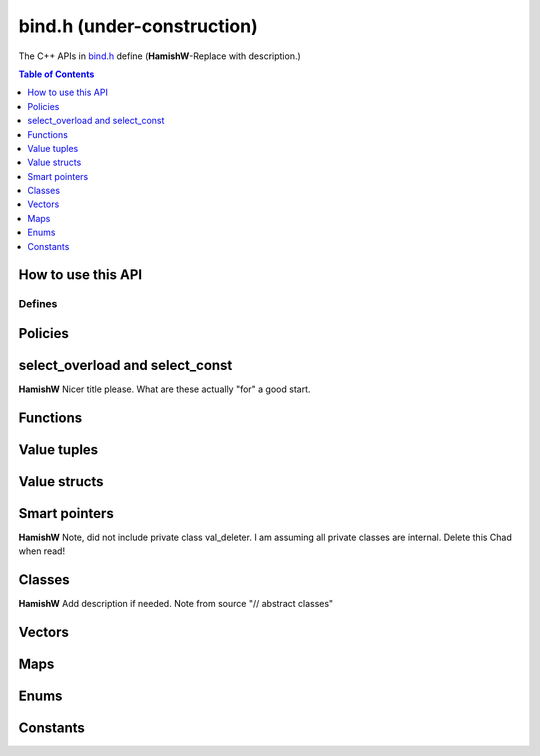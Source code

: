 .. _bind-h:

================================
bind.h (under-construction)
================================

The C++ APIs in `bind.h <https://github.com/kripken/emscripten/blob/master/system/include/emscripten/bind.h>`_ define (**HamishW**-Replace with description.)

.. contents:: Table of Contents
    :local:
    :depth: 1
	
How to use this API
===================
	

Defines
------- 



.. cpp:namespace: emscripten


.. cpp:type:: sharing_policy 

	**HamishW**-Replace with description. Note this is a strongly typed enum. I can't see better way in Sphinx to represent it.

	.. cpp:type:: sharing_policy::NONE
	
		**HamishW**-Replace with description.
	
	.. cpp:type:: sharing_policy::INTRUSIVE
	
		**HamishW**-Replace with description.
		
	.. cpp:type:: sharing_policy::BY_EMVAL
	
		**HamishW**-Replace with description.


Policies
===================

	
.. cpp:type:: arg

	.. cpp:member:: static constexpr int index
	
		**HamishW** Add description. Not sure if this best way to define a templated object which takes an argument like this. Kept declaration below for discussion: ::
	
			template<int Index>
			struct arg {
				static constexpr int index = Index + 1;
			};

.. cpp:type:: ret_val

	.. cpp:member:: static constexpr int index
	
		**HamishW** Add description. Not sure if this best way to define member in struct like this. Perhaps an example of usage, or even define as ``static constexpr int arg::index``. Kept declaration below for discussion: ::
	
			struct ret_val {
				static constexpr int index = 0;
			};


.. cpp:type:: allow_raw_pointers::Transform::type

	**HamishW** Add description. Note from source is: // whitelist all raw pointers
	
	**HamishW** Not sure if this best way to define this data structure in sphinx, but is less cumbersome than having separate nested type declarations, particularly where I doubt they need individual descriptions. This works in sphinx because all the nested objects are "types"
	
	
.. cpp:type:: allow_raw_pointer

	**HamishW** Add description.
	
	.. note:: This type is temporary, it will be changed when arg policies are reworked
	
	**HamishW** Not sure if this best way to define this data structure. The templated parameter SLOT doesn't appear to be used, so no easy place to explain what is going on here. Declaration kept below for discussion: ::

		template<typename Slot>
		struct allow_raw_pointer : public allow_raw_pointers {


select_overload and select_const
======================================

**HamishW** Nicer title please. What are these actually "for" a good start.


.. cpp:function:: typename std::add_pointer<Signature>::type select_overload(typename std::add_pointer<Signature>::type fn)

	**HamishW** Add description.

	:param typename std::add_pointer<Signature>::type fn: **HamishW** Add description. Note that ``Signature`` is a typename (templated type).
	:returns: **HamishW** Add description.


.. cpp:function:: typename internal::MemberFunctionType<ClassType, Signature>::type select_overload( Signature (ClassType::*fn) )

	**HamishW** Add description.

	:param Signature (ClassType::*fn): **HamishW** Add description. Note that ``Signature`` and ``ClassType`` are typenames (templated types).
	:returns: **HamishW** Add description.

	
.. cpp:function:: auto select_const(ReturnType (ClassType::*method)(Args...) const)

	**HamishW** Add description.

	:param ReturnType (ClassType::*method)(Args...) const: **HamishW** Add description. Note that ``ClassType``, ``ReturnType``, and ``Args`` are typenames (templated types).
	:returns: **HamishW** Add description.


.. cpp:function:: typename internal::CalculateLambdaSignature<LambdaType>::type optional_override(const LambdaType& fp)

	**HamishW** Add description.

	:param const LambdaType& fp: **HamishW** Add description. Note that ``LambdaType``is a typename (templated type).
	:returns: **HamishW** Add description.
	


Functions
=============

.. cpp:function:: void* __getDynamicPointerType(void* p)

	**HamishW** Add description.

	:param void* p: **HamishW** Add description. 
	:returns: **HamishW** Add description.
	

.. cpp:function:: void* __getDynamicPointerType(void* p)

	**HamishW** Add description.

	:param void* p: **HamishW** Add description. 
	:returns: **HamishW** Add description.

	
.. cpp:function:: void function(const char* name, ReturnType (*fn)(Args...), Policies...)

	**HamishW** Add description.

	:param const char* name: **HamishW** Add description. 
	:param ReturnType (*fn)(Args...): **HamishW** Add description. Note that ``ReturnType`` and ``Args`` are typenames (templated types).	
	:param Policies...: **HamishW** Add description. Note that ``Policies`` is a typename (templated type).



Value tuples
==============

.. cpp:class:: value_array : public internal::noncopyable

	**HamishW** Add description.
	
	.. cpp:type:: class_type
	
		A typedef of ``ClassType``, the typename of the templated type for the class.
		
		
	.. cpp:function:: value_array(const char* name)
	
		Constructor. **HamishW** Add description.
		
		:param const char* name: **HamishW** Add description.
		
		
	.. cpp:function:: ~value_array()
	
		Destructor. **HamishW** Add description.


	.. cpp:function:: value_array& element(ElementType InstanceType::*field)
	
		**HamishW** Add description.
		
		:param ElementType InstanceType::*field: **HamishW** Add description. Note that ``ElementType`` and ``InstanceType`` are typenames (templated types).
		:returns: **HamishW** Add description.

	
	.. cpp:function:: value_array& element(Getter getter, Setter setter) 
	
		**HamishW** Add description.
		
		:param Getter getter: **HamishW** Add description. Note that ``Getter`` is a typename (templated type).
		:param Setter setter: **HamishW** Add description. Note that ``Setter`` is a typename (templated type).
		:returns: **HamishW** Add description.

		
 	.. cpp:function:: value_array& element(index<Index>)
	
		**HamishW** Add description.
		
		:param index<Index>: **HamishW** Add description. Note that ``Index`` is an integer template parameter.
		:returns: **HamishW** Add description.        
        
		

	
	
Value structs
======================================

.. cpp:class:: value_object : public internal::noncopyable

	**HamishW** Add description.
	
	.. cpp:type:: class_type
	
		A typedef of ``ClassType``, the typename of the templated type for the class.

		
	.. cpp:function:: value_object(const char* name)
	
		Constructor. **HamishW** Add description.
		
		:param const char* name: **HamishW** Add description.		

		
	.. cpp:function:: ~value_object()
	
		Destructor. **HamishW** Add description.

    
	.. cpp:function:: value_object& field(const char* fieldName, FieldType InstanceType::*field) 
	
		**HamishW** Add description.
		
		:param const char* fieldName: **HamishW** Add description.		
		:param FieldType InstanceType::*field: **HamishW** Add description. Note that ``InstanceType`` and ``FieldType`` are typenames (templated types).
		:returns: **HamishW** Add description.
		
		
		
	.. cpp:function:: value_object& field(const char* fieldName, Getter getter, Setter setter)
	
		**HamishW** Add description.
		
		:param const char* fieldName: **HamishW** Add description.		
		:param Getter getter: **HamishW** Add description. Note that ``Getter`` is a typename (templated type).
		:param Setter setter: **HamishW** Add description. Note that ``Setter`` is a typename (templated type).
		:returns: **HamishW** Add description.

		
 	.. cpp:function:: value_object& field(const char* fieldName, index<Index>)
	
		**HamishW** Add description.
		
		:param const char* fieldName: **HamishW** Add description. 
		:param index<Index>: **HamishW** Add description. Note that ``Index`` is an integer template parameter.
		:returns: **HamishW** Add description.  


         
		

Smart pointers
======================================


.. cpp:type:: default_smart_ptr_trait

	**HamishW** Add description.
	
	.. cpp:function:: static sharing_policy get_sharing_policy()
	
		**HamishW** Add description.
		
		:returns: **HamishW** Add description.  

		
	.. cpp:function:: static void* share(void* v)
	
		**HamishW** Add description.
		
		:param void* v: **HamishW** Add description. 
		:returns: **HamishW** Add description.  

	.. cpp:function:: static PointerType* construct_null()
	
		**HamishW** Add description.
		
		:returns: **HamishW** Add description. Note that the ``PointerType`` returned is a typename (templated type).

		

.. cpp:type:: default_smart_ptr_trait

	**HamishW** Add description. Note from source is: // specialize if you have a different pointer type
	
	.. cpp:type:: element_type;
	
		**HamishW** Add description. A typedef for the PointerType::element_type, where ``PointerType`` is a typename (templated type).
		

		
	.. cpp:function:: static element_type* get(const PointerType& ptr) 
	
		**HamishW** Add description.
		
		:param const PointerType& ptr: **HamishW** Add description. Note that ``PointerType`` is a typename (templated type)
		:returns: **HamishW** Add description.  

		

.. cpp:type:: smart_ptr_trait

	**HamishW** Add description.

	.. cpp:type:: PointerType;
	
		**HamishW** Add description. A typedef to std::shared_ptr<PointeeType>, where ``PointeeType`` is a typename (templated type).		
	
	.. cpp:type:: element_type;
	
		**HamishW** Add description. A typedef for the ``PointerType::element_type``.		


	.. cpp:function:: static element_type* get(const PointerType& ptr) 
	
		**HamishW** Add description.
		
		:param const PointerType& ptr: **HamishW** Add description. 
		:returns: **HamishW** Add description.  
		
	.. cpp:function:: static sharing_policy get_sharing_policy()
	
		**HamishW** Add description.
		
		:returns: **HamishW** Add description.  
		

	.. cpp:function:: static std::shared_ptr<PointeeType>* share(PointeeType* p, internal::EM_VAL v) 
	
		**HamishW** Add description.
		
		:param PointeeType* p: **HamishW** Add description. Note that ``PointeeType`` is a typename (templated type).
		:param internal::EM_VAL v: **HamishW** Add description. 
		:returns: **HamishW** Add description.  

	.. cpp:function:: static PointerType* construct_null() 
	
		**HamishW** Add description.
		
		:returns: **HamishW** Add description.  		


**HamishW** Note, did not include private class val_deleter. I am assuming all private classes are internal. Delete this Chad when read!


Classes
======================================

**HamishW** Add description if needed. Note from source "// abstract classes"


.. cpp:class:: class wrapper : public T, public internal::WrapperBase

	**HamishW** Add description. 
	
	This is a templated class: ``template<typename T>``. 

	.. cpp:type:: class_type
	
		**HamishW** Add description. A typedef of ``T``, the typename of the templated type for the class.
    

	.. cpp:function:: explicit wrapper(val&& wrapped, Args&&... args)
	
		Constructor. **HamishW** Add description.
		
		:param val&& wrapped: **HamishW** Add description. 
		:param Args&&... args: **HamishW** Add description. Note that ``Args`` is a typename (templated type).
		:returns: **HamishW** Add description.  
		
		
	.. cpp:function:: ~wrapper()
	
		Destructor. **HamishW** Add description.
		

	.. cpp:function:: ReturnType call(const char* name, Args&&... args) const
	
		Constructor. **HamishW** Add description.
		
		:param const char* name: **HamishW** Add description. 
		:param Args&&... args: **HamishW** Add description. Note that ``Args`` is a typename (templated type).
		:returns: **HamishW** Add description. Note that ``ReturnType`` is a typename (templated type). 


.. cpp:function:: EMSCRIPTEN_WRAPPER(T)   

	**HamishW** Add description. Note that this is actually a define, but I've implemented it as a function, because that is how it behaves, and it allows me to have the T as shown, which isn't possible on Sphinx type declaration.
	
	:param T: **HamishW** Add description. 


.. cpp:type:: base

	**HamishW** Add description.
	
	.. cpp:type:: class_type
	
		**HamishW** Add description. A typedef of ``BaseClass``, the typename of the templated type for the class.
		
		
	.. cpp:function:: static void verify()
	
		**HamishW** Add description. Note, is templated function which takes typename ``ClassType``.
		
		
	.. cpp:function:: static internal::TYPEID get()
	
		**HamishW** Add description. 
		
		:returns: **HamishW** Add description. 
		

		
	.. cpp:function:: HAMISHW_ HELP_Needed
	
		**HamishW** I don't understand this C++, so not sure how to document. Putting code here for Chad to advise on how to document :: 
		
		template<typename ClassType>
        using Upcaster = BaseClass* (*)(ClassType*);
		
		template<typename ClassType>
        using Downcaster = ClassType* (*)(BaseClass*);

		
	.. cpp:function:: static Upcaster<ClassType> getUpcaster()
	
		**HamishW** Add description. Note that ``ClassType`` is a typename (template parameter).
		
		:returns: **HamishW** Add description. 
		
		
	.. cpp:function:: static Downcaster<ClassType> getDowncaster() 
	
		**HamishW** Add description. Note that ``ClassType`` is a typename (template parameter).
		
		:returns: **HamishW** Add description. 		
		

	.. cpp:function:: static To* convertPointer(From* ptr)
	
		**HamishW** Add description. Note that ``ClassType`` is a typename (template parameter).
		
		:param From* ptr: **HamishW** Add description. 	Note that ``From`` is a typename (template parameter).
		:returns: **HamishW** Add description. Note that ``To`` is a typename (template parameter).

		

.. cpp:type:: pure_virtual

	**HamishW** Add description. 
	
	.. cpp:type:: Transform
	
		**HamishW** Add description. Note that this is a templated struct taking typename parameter ``InputType`` and integer ``Index``.
		
		.. cpp:type:: type
		
			**HamishW** Add description. This is a typdef to the parent struct typename parameter ``InputType``.	


.. cpp:type:: constructor

	**HamishW** Add description. Note that this is a template struct taking typename ``... ConstructorArgs``. 


	
.. cpp:class:: class_

	**HamishW** Add description. Note that this is a templated class with typename parameters ``ClassType`` and ``BaseSpecifier``.

	.. cpp:type:: class_type
	
		**HamishW** Add description. A typedef of ``ClassType`` (a typename for the class).


	.. cpp:type:: base_specifier
	
		**HamishW** Add description. A typedef of ``BaseSpecifier`` (a typename for the class).

		
	.. cpp:type:: HELPNEEDEDHERE
	
		**HamishW** Don't know what do do with this: ::
		
			class_() = delete;


	.. cpp:function:: EMSCRIPTEN_ALWAYS_INLINE explicit class_(const char* name)
	
		Constructor. **HamishW** Add description.
		
		:param const char* name: **HamishW** Add description. 
		:returns: **HamishW** Add description.  


	.. cpp:function:: EMSCRIPTEN_ALWAYS_INLINE const class_& smart_ptr(const char* name) const
	
		**HamishW** Add description. Note that this is a function template taking a typename ``PointerType``.
		
		:param const char* name: **HamishW** Add description. 
		:returns: **HamishW** Add description.  

		
	.. cpp:function:: EMSCRIPTEN_ALWAYS_INLINE const class_& constructor(Policies... policies) const
	
		**HamishW** Add description. Note that this is a function template taking typenames ``... ConstructorArgs`` and ``... Policies``. 
		
		:param Policies... policies: **HamishW** Add description. Note that ``... Policies`` is a template typename for this function. 
		:returns: **HamishW** Add description.  


	.. cpp:function:: EMSCRIPTEN_ALWAYS_INLINE const class_& constructor(ReturnType (*factory)(Args...), Policies...) const
	
		**HamishW** Add description. Note that this is a function template taking typenames ``... Args``, ``ReturnType`` and ``... Policies``. 
		
		:param ReturnType (*factory)(Args...): **HamishW** Add description. Note that ``Args`` and ``ReturnType`` are template typenames for this function. 
		:param Policies... policies: **HamishW** Add description. Note that ``Policies`` is a template typename for this function. 
		:returns: **HamishW** Add description.
		
		
	.. cpp:function:: EMSCRIPTEN_ALWAYS_INLINE const class_& smart_ptr_constructor(const char* smartPtrName, SmartPtr (*factory)(Args...), Policies...) const 
	
		**HamishW** Add description. Note that this is a function template taking typenames ``SmartPtr``, ``... Args``, and ``... Policies``.
		
		:param const char* smartPtrName: **HamishW** Add description. 
		:param SmartPtr (*factory)(Args...): **HamishW** Add description. Note that ``Args`` and ``SmartPtr`` are template typenames for this function. 
		:param Policies... policies: **HamishW** Add description. Note that ``Policies`` is a template typename for this function. 
		:returns: **HamishW** Add description.		
		

	.. cpp:function:: EMSCRIPTEN_ALWAYS_INLINE const class_& allow_subclass(const char* wrapperClassName, const char* pointerName = "<UnknownPointerName>", ::emscripten::constructor<ConstructorArgs...> = ::emscripten::constructor<ConstructorArgs...>() ) const 
	
		**HamishW** Add description. Note that this is a function template taking typenames ``WrapperType``, ``PointerType``, and ``... ConstructorArgs``.
		
		:param const char* wrapperClassName: **HamishW** Add description. 
		:param const char* pointerName: **HamishW** Add description. Note that this has a default value which is dependent on the template typename parameters.
		:returns: **HamishW** Add description.


	.. cpp:function:: EMSCRIPTEN_ALWAYS_INLINE const class_& allow_subclass(const char* wrapperClassName, ::emscripten::constructor<ConstructorArgs...> constructor) ) const 
	
		**HamishW** Add description. Note that this is a function template taking typenames ``WrapperType`` and ``... ConstructorArgs``: ``template<typename WrapperType, typename... ConstructorArgs>``
		
		:param const char* wrapperClassName: **HamishW** Add description. 
		:param ::emscripten::constructor<ConstructorArgs...> constructor): **HamishW** Add description. Note that ``ConstructorArgs`` is a template typename for this function. 
		:returns: **HamishW** Add description.


		
	.. cpp:function:: EMSCRIPTEN_ALWAYS_INLINE const class_& function(const char* methodName, ReturnType (ClassType::*memberFunction)(Args...), Policies...) const 
	
		**HamishW** Add description. Note that this is a function template taking typenames ``ReturnType``,, ``... Args`` and ``... Policies``: ``template<typename ReturnType, typename... Args, typename... Policies>``
		
		:param const char* methodName: **HamishW** Add description. 
		:param ReturnType (ClassType::*memberFunction)(Args...): **HamishW** Add description. Note that ``ReturnType`` is a template typename for this function and ``ClassType`` is a template typename for the class.
		:param typename... Policies: **HamishW** Add description. Note that ``Policies`` is a template typename for this function. 
		:returns: **HamishW** Add description.


	.. cpp:function:: EMSCRIPTEN_ALWAYS_INLINE const class_& function( const char* methodName, ReturnType (*function)(ThisType, Args...), Policies... ) const
	
		**HamishW** Add description. Note that this is a function template taking typename ``FieldType``, **Not sure how to document the section parameter**: ``template<typename FieldType, typename = typename std::enable_if<!std::is_function<FieldType>::value>::type>``
		
		:param const char* methodName: **HamishW** Add description. 
		:param ReturnType (*function)(ThisType, Args...): **HamishW** Add description. Note that ``ReturnType``, ``ThisType`` and ``Args`` are template typenames for this function.
		:param typename... Policies: **HamishW** Add description. Note that ``Policies`` is a template typename for this function. 
		:returns: **HamishW** Add description.

		
	.. cpp:function:: EMSCRIPTEN_ALWAYS_INLINE const class_& property(const char* fieldName, const FieldType ClassType::*field) const
	
		**HamishW** Add description. Note that this is a function template taking typenames ``ReturnType``, ``ThisType``, ``Args`` and ``... Policies``: ``template<typename ReturnType, typename ThisType, typename... Args, typename... Policies>``
		
		:param const char* fieldName: **HamishW** Add description. 
		:param const FieldType ClassType::*field: **HamishW** Add description. Note that ``FieldType`` is a function template typename, and ``ClassType`` is a class template typename.
		:returns: **HamishW** Add description.


	.. cpp:function:: EMSCRIPTEN_ALWAYS_INLINE const class_& property(const char* fieldName, FieldType ClassType::*field) const 
	
		**HamishW** Add description. Note that this is a function template taking typenames ``FieldType`` - **Not sure how to document/describe second typename parameter** : ``template<typename FieldType, typename = typename std::enable_if<!std::is_function<FieldType>::value>::type>``
		
		:param const char* fieldName: **HamishW** Add description. 
		:param FieldType ClassType::*field: **HamishW** Add description. Note that ``FieldType`` is a function template typename, and ``ClassType`` is a class template typename.
		:returns: **HamishW** Add description.

		
	.. cpp:function:: EMSCRIPTEN_ALWAYS_INLINE const class_& property(const char* fieldName, Getter getter) const
	
		**HamishW** Add description. Note that this is a function template taking typename ``Getter``: ``template<typename Getter>``
		
		:param const char* fieldName: **HamishW** Add description. 
		:param Getter getter: **HamishW** Add description. Note that ``Getter`` is a function template typename.
		:returns: **HamishW** Add description.
		
		
	.. cpp:function:: EMSCRIPTEN_ALWAYS_INLINE const class_& property(const char* fieldName, Getter getter, Setter setter) const
	
		**HamishW** Add description. Note that this is a function template taking typenames ``Setter`` and ``Getter``: ``template<typename Getter, typename Setter>``
		
		:param const char* fieldName: **HamishW** Add description. 
		:param Getter getter: **HamishW** Add description. Note that ``Getter`` is a function template typename.
		:param Setter setter: **HamishW** Add description. Note that ``Setter`` is a function template typename.
		:returns: **HamishW** Add description.
		
	.. cpp:function:: EMSCRIPTEN_ALWAYS_INLINE const class_& class_function(const char* methodName, ReturnType (*classMethod)(Args...), Policies...) const 
	
		**HamishW** Add description. Note that this is a function template taking typenames ``Setter`` and ``Getter``: ``template<typename ReturnType, typename... Args, typename... Policies>``
		
		:param const char* methodName: **HamishW** Add description. 
		:param ReturnType (*classMethod)(Args...): **HamishW** Add description. Note that ``ReturnType`` and ``Args`` are function template typenames.
		:param Policies...: **HamishW** Add description. Note that ``Policies`` is a function template typename.
		:returns: **HamishW** Add description.



	
Vectors
=======

.. cpp:function:: class_<std::vector<T>> register_vector(const char* name)

	**HamishW** Add description. 
	
	Note that this is a templated function: ``template<typename T>``

	:param const char* name: **HamishW** Add description. 
	:returns: **HamishW** Add description.





Maps
====

.. cpp:function::  class_<std::map<K, V>> register_map(const char* name)

	**HamishW** Add description. Note that this is a templated function: ``template<typename K, typename V>``

	:param const char* name: **HamishW** Add description. 
	:returns: **HamishW** Add description.



Enums
=====


.. cpp:class:: enum_

	**HamishW** Add description. Note that this is a templated class: ``template<typename EnumType>``

	.. cpp:type:: enum_type
	
		**HamishW** Add description. A typedef of ``EnumType`` (a typename for the class).


	.. cpp:function::  enum_(const char* name)

		Constructor. **HamishW** Add description. 

		:param const char* name: **HamishW** Add description. 
		:returns: **HamishW** Add description.
		
		
	.. cpp:function::  enum_& value(const char* name, EnumType value)

		Constructor. **HamishW** Add description. 

		:param const char* name: **HamishW** Add description. 
		:param EnumType value: **HamishW** Add description. Note that ``EnumType`` is a class template typename.
		:returns: **HamishW** Add description.		



Constants
=========

.. cpp:function:: void constant(const char* name, const ConstantType& v)

	**HamishW** Add description. Note that this is a templated function: ``template<typename ConstantType>``

	:param const char* name: **HamishW** Add description.
	:param const ConstantType& v: **HamishW** Add description. Note that ``ConstantType`` is a template typename for the function.

	
.. cpp:function:: EMSCRIPTEN_BINDINGS(name)

	**HamishW** Add description.  Note that this is actually a define, but I've implemented it as a function, because that is how it behaves, and it allows me to have the name parameter as shown, which isn't possible on Sphinx type declaration.

	:param name: **HamishW** Add description.


	
.. COMMENT (not rendered): Following values are common to many functions, and currently only updated in one place (here).
.. COMMENT (not rendered): These can be properly replaced if required either wholesale or on an individual basis.

.. |policies-argument| replace:: Some boilerplate, this is an example only and can be removed.

